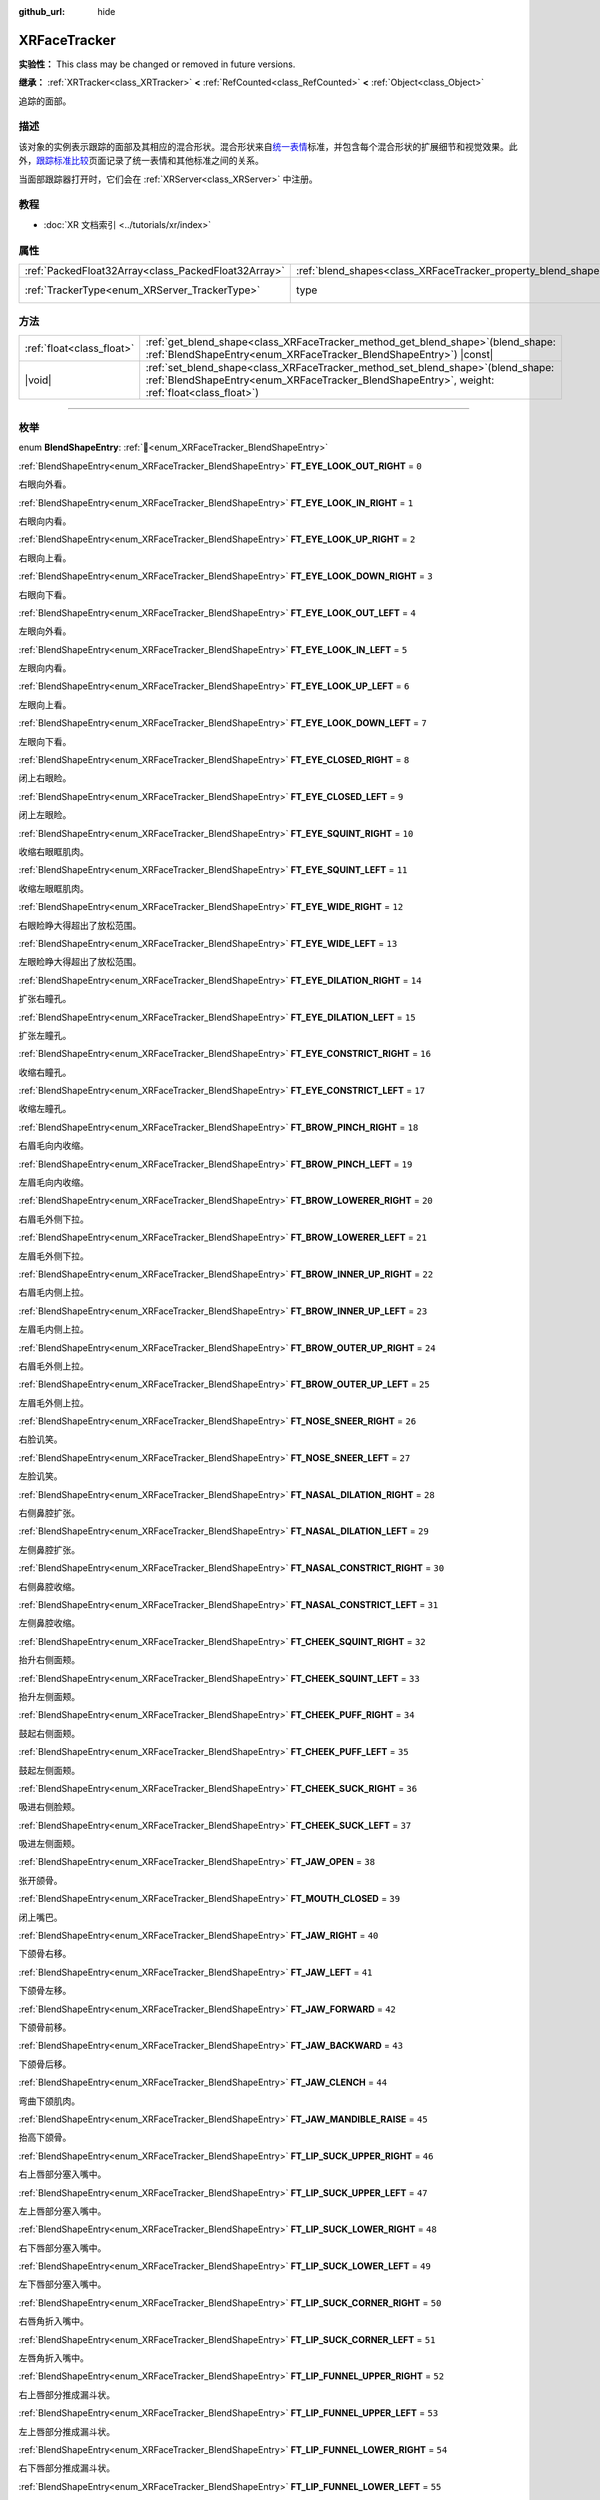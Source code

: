 :github_url: hide

.. DO NOT EDIT THIS FILE!!!
.. Generated automatically from Godot engine sources.
.. Generator: https://github.com/godotengine/godot/tree/4.3/doc/tools/make_rst.py.
.. XML source: https://github.com/godotengine/godot/tree/4.3/doc/classes/XRFaceTracker.xml.

.. _class_XRFaceTracker:

XRFaceTracker
=============

**实验性：** This class may be changed or removed in future versions.

**继承：** :ref:`XRTracker<class_XRTracker>` **<** :ref:`RefCounted<class_RefCounted>` **<** :ref:`Object<class_Object>`

追踪的面部。

.. rst-class:: classref-introduction-group

描述
----

该对象的实例表示跟踪的面部及其相应的混合形状。混合形状来自\ `统一表情 <https://docs.vrcft.io/docs/tutorial-avatars/tutorial-avatars-extras/unified-blendshapes>`__\ 标准，并包含每个混合形状的扩展细节和视觉效果。此外，\ `跟踪标准比较 <https://docs.vrcft.io/docs/tutorial-avatars/tutorial-avatars-extras/compatibility/overview>`__\ 页面记录了统一表情和其他标准之间的关系。

当面部跟踪器打开时，它们会在 :ref:`XRServer<class_XRServer>` 中注册。

.. rst-class:: classref-introduction-group

教程
----

- :doc:`XR 文档索引 <../tutorials/xr/index>`

.. rst-class:: classref-reftable-group

属性
----

.. table::
   :widths: auto

   +-----------------------------------------------------+----------------------------------------------------------------+--------------------------------------------------------------------+
   | :ref:`PackedFloat32Array<class_PackedFloat32Array>` | :ref:`blend_shapes<class_XRFaceTracker_property_blend_shapes>` | ``PackedFloat32Array()``                                           |
   +-----------------------------------------------------+----------------------------------------------------------------+--------------------------------------------------------------------+
   | :ref:`TrackerType<enum_XRServer_TrackerType>`       | type                                                           | ``64`` (overrides :ref:`XRTracker<class_XRTracker_property_type>`) |
   +-----------------------------------------------------+----------------------------------------------------------------+--------------------------------------------------------------------+

.. rst-class:: classref-reftable-group

方法
----

.. table::
   :widths: auto

   +---------------------------+----------------------------------------------------------------------------------------------------------------------------------------------------------------------------------------+
   | :ref:`float<class_float>` | :ref:`get_blend_shape<class_XRFaceTracker_method_get_blend_shape>`\ (\ blend_shape\: :ref:`BlendShapeEntry<enum_XRFaceTracker_BlendShapeEntry>`\ ) |const|                             |
   +---------------------------+----------------------------------------------------------------------------------------------------------------------------------------------------------------------------------------+
   | |void|                    | :ref:`set_blend_shape<class_XRFaceTracker_method_set_blend_shape>`\ (\ blend_shape\: :ref:`BlendShapeEntry<enum_XRFaceTracker_BlendShapeEntry>`, weight\: :ref:`float<class_float>`\ ) |
   +---------------------------+----------------------------------------------------------------------------------------------------------------------------------------------------------------------------------------+

.. rst-class:: classref-section-separator

----

.. rst-class:: classref-descriptions-group

枚举
----

.. _enum_XRFaceTracker_BlendShapeEntry:

.. rst-class:: classref-enumeration

enum **BlendShapeEntry**: :ref:`🔗<enum_XRFaceTracker_BlendShapeEntry>`

.. _class_XRFaceTracker_constant_FT_EYE_LOOK_OUT_RIGHT:

.. rst-class:: classref-enumeration-constant

:ref:`BlendShapeEntry<enum_XRFaceTracker_BlendShapeEntry>` **FT_EYE_LOOK_OUT_RIGHT** = ``0``

右眼向外看。

.. _class_XRFaceTracker_constant_FT_EYE_LOOK_IN_RIGHT:

.. rst-class:: classref-enumeration-constant

:ref:`BlendShapeEntry<enum_XRFaceTracker_BlendShapeEntry>` **FT_EYE_LOOK_IN_RIGHT** = ``1``

右眼向内看。

.. _class_XRFaceTracker_constant_FT_EYE_LOOK_UP_RIGHT:

.. rst-class:: classref-enumeration-constant

:ref:`BlendShapeEntry<enum_XRFaceTracker_BlendShapeEntry>` **FT_EYE_LOOK_UP_RIGHT** = ``2``

右眼向上看。

.. _class_XRFaceTracker_constant_FT_EYE_LOOK_DOWN_RIGHT:

.. rst-class:: classref-enumeration-constant

:ref:`BlendShapeEntry<enum_XRFaceTracker_BlendShapeEntry>` **FT_EYE_LOOK_DOWN_RIGHT** = ``3``

右眼向下看。

.. _class_XRFaceTracker_constant_FT_EYE_LOOK_OUT_LEFT:

.. rst-class:: classref-enumeration-constant

:ref:`BlendShapeEntry<enum_XRFaceTracker_BlendShapeEntry>` **FT_EYE_LOOK_OUT_LEFT** = ``4``

左眼向外看。

.. _class_XRFaceTracker_constant_FT_EYE_LOOK_IN_LEFT:

.. rst-class:: classref-enumeration-constant

:ref:`BlendShapeEntry<enum_XRFaceTracker_BlendShapeEntry>` **FT_EYE_LOOK_IN_LEFT** = ``5``

左眼向内看。

.. _class_XRFaceTracker_constant_FT_EYE_LOOK_UP_LEFT:

.. rst-class:: classref-enumeration-constant

:ref:`BlendShapeEntry<enum_XRFaceTracker_BlendShapeEntry>` **FT_EYE_LOOK_UP_LEFT** = ``6``

左眼向上看。

.. _class_XRFaceTracker_constant_FT_EYE_LOOK_DOWN_LEFT:

.. rst-class:: classref-enumeration-constant

:ref:`BlendShapeEntry<enum_XRFaceTracker_BlendShapeEntry>` **FT_EYE_LOOK_DOWN_LEFT** = ``7``

左眼向下看。

.. _class_XRFaceTracker_constant_FT_EYE_CLOSED_RIGHT:

.. rst-class:: classref-enumeration-constant

:ref:`BlendShapeEntry<enum_XRFaceTracker_BlendShapeEntry>` **FT_EYE_CLOSED_RIGHT** = ``8``

闭上右眼睑。

.. _class_XRFaceTracker_constant_FT_EYE_CLOSED_LEFT:

.. rst-class:: classref-enumeration-constant

:ref:`BlendShapeEntry<enum_XRFaceTracker_BlendShapeEntry>` **FT_EYE_CLOSED_LEFT** = ``9``

闭上左眼睑。

.. _class_XRFaceTracker_constant_FT_EYE_SQUINT_RIGHT:

.. rst-class:: classref-enumeration-constant

:ref:`BlendShapeEntry<enum_XRFaceTracker_BlendShapeEntry>` **FT_EYE_SQUINT_RIGHT** = ``10``

收缩右眼眶肌肉。

.. _class_XRFaceTracker_constant_FT_EYE_SQUINT_LEFT:

.. rst-class:: classref-enumeration-constant

:ref:`BlendShapeEntry<enum_XRFaceTracker_BlendShapeEntry>` **FT_EYE_SQUINT_LEFT** = ``11``

收缩左眼眶肌肉。

.. _class_XRFaceTracker_constant_FT_EYE_WIDE_RIGHT:

.. rst-class:: classref-enumeration-constant

:ref:`BlendShapeEntry<enum_XRFaceTracker_BlendShapeEntry>` **FT_EYE_WIDE_RIGHT** = ``12``

右眼睑睁大得超出了放松范围。

.. _class_XRFaceTracker_constant_FT_EYE_WIDE_LEFT:

.. rst-class:: classref-enumeration-constant

:ref:`BlendShapeEntry<enum_XRFaceTracker_BlendShapeEntry>` **FT_EYE_WIDE_LEFT** = ``13``

左眼睑睁大得超出了放松范围。

.. _class_XRFaceTracker_constant_FT_EYE_DILATION_RIGHT:

.. rst-class:: classref-enumeration-constant

:ref:`BlendShapeEntry<enum_XRFaceTracker_BlendShapeEntry>` **FT_EYE_DILATION_RIGHT** = ``14``

扩张右瞳孔。

.. _class_XRFaceTracker_constant_FT_EYE_DILATION_LEFT:

.. rst-class:: classref-enumeration-constant

:ref:`BlendShapeEntry<enum_XRFaceTracker_BlendShapeEntry>` **FT_EYE_DILATION_LEFT** = ``15``

扩张左瞳孔。

.. _class_XRFaceTracker_constant_FT_EYE_CONSTRICT_RIGHT:

.. rst-class:: classref-enumeration-constant

:ref:`BlendShapeEntry<enum_XRFaceTracker_BlendShapeEntry>` **FT_EYE_CONSTRICT_RIGHT** = ``16``

收缩右瞳孔。

.. _class_XRFaceTracker_constant_FT_EYE_CONSTRICT_LEFT:

.. rst-class:: classref-enumeration-constant

:ref:`BlendShapeEntry<enum_XRFaceTracker_BlendShapeEntry>` **FT_EYE_CONSTRICT_LEFT** = ``17``

收缩左瞳孔。

.. _class_XRFaceTracker_constant_FT_BROW_PINCH_RIGHT:

.. rst-class:: classref-enumeration-constant

:ref:`BlendShapeEntry<enum_XRFaceTracker_BlendShapeEntry>` **FT_BROW_PINCH_RIGHT** = ``18``

右眉毛向内收缩。

.. _class_XRFaceTracker_constant_FT_BROW_PINCH_LEFT:

.. rst-class:: classref-enumeration-constant

:ref:`BlendShapeEntry<enum_XRFaceTracker_BlendShapeEntry>` **FT_BROW_PINCH_LEFT** = ``19``

左眉毛向内收缩。

.. _class_XRFaceTracker_constant_FT_BROW_LOWERER_RIGHT:

.. rst-class:: classref-enumeration-constant

:ref:`BlendShapeEntry<enum_XRFaceTracker_BlendShapeEntry>` **FT_BROW_LOWERER_RIGHT** = ``20``

右眉毛外侧下拉。

.. _class_XRFaceTracker_constant_FT_BROW_LOWERER_LEFT:

.. rst-class:: classref-enumeration-constant

:ref:`BlendShapeEntry<enum_XRFaceTracker_BlendShapeEntry>` **FT_BROW_LOWERER_LEFT** = ``21``

左眉毛外侧下拉。

.. _class_XRFaceTracker_constant_FT_BROW_INNER_UP_RIGHT:

.. rst-class:: classref-enumeration-constant

:ref:`BlendShapeEntry<enum_XRFaceTracker_BlendShapeEntry>` **FT_BROW_INNER_UP_RIGHT** = ``22``

右眉毛内侧上拉。

.. _class_XRFaceTracker_constant_FT_BROW_INNER_UP_LEFT:

.. rst-class:: classref-enumeration-constant

:ref:`BlendShapeEntry<enum_XRFaceTracker_BlendShapeEntry>` **FT_BROW_INNER_UP_LEFT** = ``23``

左眉毛内侧上拉。

.. _class_XRFaceTracker_constant_FT_BROW_OUTER_UP_RIGHT:

.. rst-class:: classref-enumeration-constant

:ref:`BlendShapeEntry<enum_XRFaceTracker_BlendShapeEntry>` **FT_BROW_OUTER_UP_RIGHT** = ``24``

右眉毛外侧上拉。

.. _class_XRFaceTracker_constant_FT_BROW_OUTER_UP_LEFT:

.. rst-class:: classref-enumeration-constant

:ref:`BlendShapeEntry<enum_XRFaceTracker_BlendShapeEntry>` **FT_BROW_OUTER_UP_LEFT** = ``25``

左眉毛外侧上拉。

.. _class_XRFaceTracker_constant_FT_NOSE_SNEER_RIGHT:

.. rst-class:: classref-enumeration-constant

:ref:`BlendShapeEntry<enum_XRFaceTracker_BlendShapeEntry>` **FT_NOSE_SNEER_RIGHT** = ``26``

右脸讥笑。

.. _class_XRFaceTracker_constant_FT_NOSE_SNEER_LEFT:

.. rst-class:: classref-enumeration-constant

:ref:`BlendShapeEntry<enum_XRFaceTracker_BlendShapeEntry>` **FT_NOSE_SNEER_LEFT** = ``27``

左脸讥笑。

.. _class_XRFaceTracker_constant_FT_NASAL_DILATION_RIGHT:

.. rst-class:: classref-enumeration-constant

:ref:`BlendShapeEntry<enum_XRFaceTracker_BlendShapeEntry>` **FT_NASAL_DILATION_RIGHT** = ``28``

右侧鼻腔扩张。

.. _class_XRFaceTracker_constant_FT_NASAL_DILATION_LEFT:

.. rst-class:: classref-enumeration-constant

:ref:`BlendShapeEntry<enum_XRFaceTracker_BlendShapeEntry>` **FT_NASAL_DILATION_LEFT** = ``29``

左侧鼻腔扩张。

.. _class_XRFaceTracker_constant_FT_NASAL_CONSTRICT_RIGHT:

.. rst-class:: classref-enumeration-constant

:ref:`BlendShapeEntry<enum_XRFaceTracker_BlendShapeEntry>` **FT_NASAL_CONSTRICT_RIGHT** = ``30``

右侧鼻腔收缩。

.. _class_XRFaceTracker_constant_FT_NASAL_CONSTRICT_LEFT:

.. rst-class:: classref-enumeration-constant

:ref:`BlendShapeEntry<enum_XRFaceTracker_BlendShapeEntry>` **FT_NASAL_CONSTRICT_LEFT** = ``31``

左侧鼻腔收缩。

.. _class_XRFaceTracker_constant_FT_CHEEK_SQUINT_RIGHT:

.. rst-class:: classref-enumeration-constant

:ref:`BlendShapeEntry<enum_XRFaceTracker_BlendShapeEntry>` **FT_CHEEK_SQUINT_RIGHT** = ``32``

抬升右侧面颊。

.. _class_XRFaceTracker_constant_FT_CHEEK_SQUINT_LEFT:

.. rst-class:: classref-enumeration-constant

:ref:`BlendShapeEntry<enum_XRFaceTracker_BlendShapeEntry>` **FT_CHEEK_SQUINT_LEFT** = ``33``

抬升左侧面颊。

.. _class_XRFaceTracker_constant_FT_CHEEK_PUFF_RIGHT:

.. rst-class:: classref-enumeration-constant

:ref:`BlendShapeEntry<enum_XRFaceTracker_BlendShapeEntry>` **FT_CHEEK_PUFF_RIGHT** = ``34``

鼓起右侧面颊。

.. _class_XRFaceTracker_constant_FT_CHEEK_PUFF_LEFT:

.. rst-class:: classref-enumeration-constant

:ref:`BlendShapeEntry<enum_XRFaceTracker_BlendShapeEntry>` **FT_CHEEK_PUFF_LEFT** = ``35``

鼓起左侧面颊。

.. _class_XRFaceTracker_constant_FT_CHEEK_SUCK_RIGHT:

.. rst-class:: classref-enumeration-constant

:ref:`BlendShapeEntry<enum_XRFaceTracker_BlendShapeEntry>` **FT_CHEEK_SUCK_RIGHT** = ``36``

吸进右侧脸颊。

.. _class_XRFaceTracker_constant_FT_CHEEK_SUCK_LEFT:

.. rst-class:: classref-enumeration-constant

:ref:`BlendShapeEntry<enum_XRFaceTracker_BlendShapeEntry>` **FT_CHEEK_SUCK_LEFT** = ``37``

吸进左侧面颊。

.. _class_XRFaceTracker_constant_FT_JAW_OPEN:

.. rst-class:: classref-enumeration-constant

:ref:`BlendShapeEntry<enum_XRFaceTracker_BlendShapeEntry>` **FT_JAW_OPEN** = ``38``

张开颌骨。

.. _class_XRFaceTracker_constant_FT_MOUTH_CLOSED:

.. rst-class:: classref-enumeration-constant

:ref:`BlendShapeEntry<enum_XRFaceTracker_BlendShapeEntry>` **FT_MOUTH_CLOSED** = ``39``

闭上嘴巴。

.. _class_XRFaceTracker_constant_FT_JAW_RIGHT:

.. rst-class:: classref-enumeration-constant

:ref:`BlendShapeEntry<enum_XRFaceTracker_BlendShapeEntry>` **FT_JAW_RIGHT** = ``40``

下颌骨右移。

.. _class_XRFaceTracker_constant_FT_JAW_LEFT:

.. rst-class:: classref-enumeration-constant

:ref:`BlendShapeEntry<enum_XRFaceTracker_BlendShapeEntry>` **FT_JAW_LEFT** = ``41``

下颌骨左移。

.. _class_XRFaceTracker_constant_FT_JAW_FORWARD:

.. rst-class:: classref-enumeration-constant

:ref:`BlendShapeEntry<enum_XRFaceTracker_BlendShapeEntry>` **FT_JAW_FORWARD** = ``42``

下颌骨前移。

.. _class_XRFaceTracker_constant_FT_JAW_BACKWARD:

.. rst-class:: classref-enumeration-constant

:ref:`BlendShapeEntry<enum_XRFaceTracker_BlendShapeEntry>` **FT_JAW_BACKWARD** = ``43``

下颌骨后移。

.. _class_XRFaceTracker_constant_FT_JAW_CLENCH:

.. rst-class:: classref-enumeration-constant

:ref:`BlendShapeEntry<enum_XRFaceTracker_BlendShapeEntry>` **FT_JAW_CLENCH** = ``44``

弯曲下颌肌肉。

.. _class_XRFaceTracker_constant_FT_JAW_MANDIBLE_RAISE:

.. rst-class:: classref-enumeration-constant

:ref:`BlendShapeEntry<enum_XRFaceTracker_BlendShapeEntry>` **FT_JAW_MANDIBLE_RAISE** = ``45``

抬高下颌骨。

.. _class_XRFaceTracker_constant_FT_LIP_SUCK_UPPER_RIGHT:

.. rst-class:: classref-enumeration-constant

:ref:`BlendShapeEntry<enum_XRFaceTracker_BlendShapeEntry>` **FT_LIP_SUCK_UPPER_RIGHT** = ``46``

右上唇部分塞入嘴中。

.. _class_XRFaceTracker_constant_FT_LIP_SUCK_UPPER_LEFT:

.. rst-class:: classref-enumeration-constant

:ref:`BlendShapeEntry<enum_XRFaceTracker_BlendShapeEntry>` **FT_LIP_SUCK_UPPER_LEFT** = ``47``

左上唇部分塞入嘴中。

.. _class_XRFaceTracker_constant_FT_LIP_SUCK_LOWER_RIGHT:

.. rst-class:: classref-enumeration-constant

:ref:`BlendShapeEntry<enum_XRFaceTracker_BlendShapeEntry>` **FT_LIP_SUCK_LOWER_RIGHT** = ``48``

右下唇部分塞入嘴中。

.. _class_XRFaceTracker_constant_FT_LIP_SUCK_LOWER_LEFT:

.. rst-class:: classref-enumeration-constant

:ref:`BlendShapeEntry<enum_XRFaceTracker_BlendShapeEntry>` **FT_LIP_SUCK_LOWER_LEFT** = ``49``

左下唇部分塞入嘴中。

.. _class_XRFaceTracker_constant_FT_LIP_SUCK_CORNER_RIGHT:

.. rst-class:: classref-enumeration-constant

:ref:`BlendShapeEntry<enum_XRFaceTracker_BlendShapeEntry>` **FT_LIP_SUCK_CORNER_RIGHT** = ``50``

右唇角折入嘴中。

.. _class_XRFaceTracker_constant_FT_LIP_SUCK_CORNER_LEFT:

.. rst-class:: classref-enumeration-constant

:ref:`BlendShapeEntry<enum_XRFaceTracker_BlendShapeEntry>` **FT_LIP_SUCK_CORNER_LEFT** = ``51``

左唇角折入嘴中。

.. _class_XRFaceTracker_constant_FT_LIP_FUNNEL_UPPER_RIGHT:

.. rst-class:: classref-enumeration-constant

:ref:`BlendShapeEntry<enum_XRFaceTracker_BlendShapeEntry>` **FT_LIP_FUNNEL_UPPER_RIGHT** = ``52``

右上唇部分推成漏斗状。

.. _class_XRFaceTracker_constant_FT_LIP_FUNNEL_UPPER_LEFT:

.. rst-class:: classref-enumeration-constant

:ref:`BlendShapeEntry<enum_XRFaceTracker_BlendShapeEntry>` **FT_LIP_FUNNEL_UPPER_LEFT** = ``53``

左上唇部分推成漏斗状。

.. _class_XRFaceTracker_constant_FT_LIP_FUNNEL_LOWER_RIGHT:

.. rst-class:: classref-enumeration-constant

:ref:`BlendShapeEntry<enum_XRFaceTracker_BlendShapeEntry>` **FT_LIP_FUNNEL_LOWER_RIGHT** = ``54``

右下唇部分推成漏斗状。

.. _class_XRFaceTracker_constant_FT_LIP_FUNNEL_LOWER_LEFT:

.. rst-class:: classref-enumeration-constant

:ref:`BlendShapeEntry<enum_XRFaceTracker_BlendShapeEntry>` **FT_LIP_FUNNEL_LOWER_LEFT** = ``55``

左下唇部分推成漏斗状。

.. _class_XRFaceTracker_constant_FT_LIP_PUCKER_UPPER_RIGHT:

.. rst-class:: classref-enumeration-constant

:ref:`BlendShapeEntry<enum_XRFaceTracker_BlendShapeEntry>` **FT_LIP_PUCKER_UPPER_RIGHT** = ``56``

右上唇部分向外推。

.. _class_XRFaceTracker_constant_FT_LIP_PUCKER_UPPER_LEFT:

.. rst-class:: classref-enumeration-constant

:ref:`BlendShapeEntry<enum_XRFaceTracker_BlendShapeEntry>` **FT_LIP_PUCKER_UPPER_LEFT** = ``57``

左上唇部分向外推。

.. _class_XRFaceTracker_constant_FT_LIP_PUCKER_LOWER_RIGHT:

.. rst-class:: classref-enumeration-constant

:ref:`BlendShapeEntry<enum_XRFaceTracker_BlendShapeEntry>` **FT_LIP_PUCKER_LOWER_RIGHT** = ``58``

右下唇部分向外推。

.. _class_XRFaceTracker_constant_FT_LIP_PUCKER_LOWER_LEFT:

.. rst-class:: classref-enumeration-constant

:ref:`BlendShapeEntry<enum_XRFaceTracker_BlendShapeEntry>` **FT_LIP_PUCKER_LOWER_LEFT** = ``59``

左下唇部分向外推。

.. _class_XRFaceTracker_constant_FT_MOUTH_UPPER_UP_RIGHT:

.. rst-class:: classref-enumeration-constant

:ref:`BlendShapeEntry<enum_XRFaceTracker_BlendShapeEntry>` **FT_MOUTH_UPPER_UP_RIGHT** = ``60``

右上唇部分向上拉。

.. _class_XRFaceTracker_constant_FT_MOUTH_UPPER_UP_LEFT:

.. rst-class:: classref-enumeration-constant

:ref:`BlendShapeEntry<enum_XRFaceTracker_BlendShapeEntry>` **FT_MOUTH_UPPER_UP_LEFT** = ``61``

左上唇部分向上拉。

.. _class_XRFaceTracker_constant_FT_MOUTH_LOWER_DOWN_RIGHT:

.. rst-class:: classref-enumeration-constant

:ref:`BlendShapeEntry<enum_XRFaceTracker_BlendShapeEntry>` **FT_MOUTH_LOWER_DOWN_RIGHT** = ``62``

右下唇部分向上拉。

.. _class_XRFaceTracker_constant_FT_MOUTH_LOWER_DOWN_LEFT:

.. rst-class:: classref-enumeration-constant

:ref:`BlendShapeEntry<enum_XRFaceTracker_BlendShapeEntry>` **FT_MOUTH_LOWER_DOWN_LEFT** = ``63``

左下唇部分向上拉。

.. _class_XRFaceTracker_constant_FT_MOUTH_UPPER_DEEPEN_RIGHT:

.. rst-class:: classref-enumeration-constant

:ref:`BlendShapeEntry<enum_XRFaceTracker_BlendShapeEntry>` **FT_MOUTH_UPPER_DEEPEN_RIGHT** = ``64``

右上唇部分推入脸颊。

.. _class_XRFaceTracker_constant_FT_MOUTH_UPPER_DEEPEN_LEFT:

.. rst-class:: classref-enumeration-constant

:ref:`BlendShapeEntry<enum_XRFaceTracker_BlendShapeEntry>` **FT_MOUTH_UPPER_DEEPEN_LEFT** = ``65``

左上唇部分推入脸颊。

.. _class_XRFaceTracker_constant_FT_MOUTH_UPPER_RIGHT:

.. rst-class:: classref-enumeration-constant

:ref:`BlendShapeEntry<enum_XRFaceTracker_BlendShapeEntry>` **FT_MOUTH_UPPER_RIGHT** = ``66``

上嘴唇向右移。

.. _class_XRFaceTracker_constant_FT_MOUTH_UPPER_LEFT:

.. rst-class:: classref-enumeration-constant

:ref:`BlendShapeEntry<enum_XRFaceTracker_BlendShapeEntry>` **FT_MOUTH_UPPER_LEFT** = ``67``

上嘴唇向左移。

.. _class_XRFaceTracker_constant_FT_MOUTH_LOWER_RIGHT:

.. rst-class:: classref-enumeration-constant

:ref:`BlendShapeEntry<enum_XRFaceTracker_BlendShapeEntry>` **FT_MOUTH_LOWER_RIGHT** = ``68``

下嘴唇向右移。

.. _class_XRFaceTracker_constant_FT_MOUTH_LOWER_LEFT:

.. rst-class:: classref-enumeration-constant

:ref:`BlendShapeEntry<enum_XRFaceTracker_BlendShapeEntry>` **FT_MOUTH_LOWER_LEFT** = ``69``

下嘴唇向左移。

.. _class_XRFaceTracker_constant_FT_MOUTH_CORNER_PULL_RIGHT:

.. rst-class:: classref-enumeration-constant

:ref:`BlendShapeEntry<enum_XRFaceTracker_BlendShapeEntry>` **FT_MOUTH_CORNER_PULL_RIGHT** = ``70``

右唇角斜向上拉出。

.. _class_XRFaceTracker_constant_FT_MOUTH_CORNER_PULL_LEFT:

.. rst-class:: classref-enumeration-constant

:ref:`BlendShapeEntry<enum_XRFaceTracker_BlendShapeEntry>` **FT_MOUTH_CORNER_PULL_LEFT** = ``71``

左唇角斜向上拉出。

.. _class_XRFaceTracker_constant_FT_MOUTH_CORNER_SLANT_RIGHT:

.. rst-class:: classref-enumeration-constant

:ref:`BlendShapeEntry<enum_XRFaceTracker_BlendShapeEntry>` **FT_MOUTH_CORNER_SLANT_RIGHT** = ``72``

右唇角上翘。

.. _class_XRFaceTracker_constant_FT_MOUTH_CORNER_SLANT_LEFT:

.. rst-class:: classref-enumeration-constant

:ref:`BlendShapeEntry<enum_XRFaceTracker_BlendShapeEntry>` **FT_MOUTH_CORNER_SLANT_LEFT** = ``73``

左唇角上翘。

.. _class_XRFaceTracker_constant_FT_MOUTH_FROWN_RIGHT:

.. rst-class:: classref-enumeration-constant

:ref:`BlendShapeEntry<enum_XRFaceTracker_BlendShapeEntry>` **FT_MOUTH_FROWN_RIGHT** = ``74``

右唇角向下拉。

.. _class_XRFaceTracker_constant_FT_MOUTH_FROWN_LEFT:

.. rst-class:: classref-enumeration-constant

:ref:`BlendShapeEntry<enum_XRFaceTracker_BlendShapeEntry>` **FT_MOUTH_FROWN_LEFT** = ``75``

左唇角向下拉。

.. _class_XRFaceTracker_constant_FT_MOUTH_STRETCH_RIGHT:

.. rst-class:: classref-enumeration-constant

:ref:`BlendShapeEntry<enum_XRFaceTracker_BlendShapeEntry>` **FT_MOUTH_STRETCH_RIGHT** = ``76``

嘴角唇部向外拉并向下。

.. _class_XRFaceTracker_constant_FT_MOUTH_STRETCH_LEFT:

.. rst-class:: classref-enumeration-constant

:ref:`BlendShapeEntry<enum_XRFaceTracker_BlendShapeEntry>` **FT_MOUTH_STRETCH_LEFT** = ``77``

嘴角唇部向外拉并向下。

.. _class_XRFaceTracker_constant_FT_MOUTH_DIMPLE_RIGHT:

.. rst-class:: classref-enumeration-constant

:ref:`BlendShapeEntry<enum_XRFaceTracker_BlendShapeEntry>` **FT_MOUTH_DIMPLE_RIGHT** = ``78``

右唇角向后推。

.. _class_XRFaceTracker_constant_FT_MOUTH_DIMPLE_LEFT:

.. rst-class:: classref-enumeration-constant

:ref:`BlendShapeEntry<enum_XRFaceTracker_BlendShapeEntry>` **FT_MOUTH_DIMPLE_LEFT** = ``79``

左唇角向后推。

.. _class_XRFaceTracker_constant_FT_MOUTH_RAISER_UPPER:

.. rst-class:: classref-enumeration-constant

:ref:`BlendShapeEntry<enum_XRFaceTracker_BlendShapeEntry>` **FT_MOUTH_RAISER_UPPER** = ``80``

上额抬起并稍微向外推出。

.. _class_XRFaceTracker_constant_FT_MOUTH_RAISER_LOWER:

.. rst-class:: classref-enumeration-constant

:ref:`BlendShapeEntry<enum_XRFaceTracker_BlendShapeEntry>` **FT_MOUTH_RAISER_LOWER** = ``81``

下额抬起并稍微向外推出。

.. _class_XRFaceTracker_constant_FT_MOUTH_PRESS_RIGHT:

.. rst-class:: classref-enumeration-constant

:ref:`BlendShapeEntry<enum_XRFaceTracker_BlendShapeEntry>` **FT_MOUTH_PRESS_RIGHT** = ``82``

右侧嘴唇垂直压扁。

.. _class_XRFaceTracker_constant_FT_MOUTH_PRESS_LEFT:

.. rst-class:: classref-enumeration-constant

:ref:`BlendShapeEntry<enum_XRFaceTracker_BlendShapeEntry>` **FT_MOUTH_PRESS_LEFT** = ``83``

左侧嘴唇垂直压扁。

.. _class_XRFaceTracker_constant_FT_MOUTH_TIGHTENER_RIGHT:

.. rst-class:: classref-enumeration-constant

:ref:`BlendShapeEntry<enum_XRFaceTracker_BlendShapeEntry>` **FT_MOUTH_TIGHTENER_RIGHT** = ``84``

右侧嘴唇水平挤压在一起。

.. _class_XRFaceTracker_constant_FT_MOUTH_TIGHTENER_LEFT:

.. rst-class:: classref-enumeration-constant

:ref:`BlendShapeEntry<enum_XRFaceTracker_BlendShapeEntry>` **FT_MOUTH_TIGHTENER_LEFT** = ``85``

左侧嘴唇水平挤压在一起。

.. _class_XRFaceTracker_constant_FT_TONGUE_OUT:

.. rst-class:: classref-enumeration-constant

:ref:`BlendShapeEntry<enum_XRFaceTracker_BlendShapeEntry>` **FT_TONGUE_OUT** = ``86``

舌头明显伸出嘴外。

.. _class_XRFaceTracker_constant_FT_TONGUE_UP:

.. rst-class:: classref-enumeration-constant

:ref:`BlendShapeEntry<enum_XRFaceTracker_BlendShapeEntry>` **FT_TONGUE_UP** = ``87``

舌尖朝上。

.. _class_XRFaceTracker_constant_FT_TONGUE_DOWN:

.. rst-class:: classref-enumeration-constant

:ref:`BlendShapeEntry<enum_XRFaceTracker_BlendShapeEntry>` **FT_TONGUE_DOWN** = ``88``

舌尖朝下。

.. _class_XRFaceTracker_constant_FT_TONGUE_RIGHT:

.. rst-class:: classref-enumeration-constant

:ref:`BlendShapeEntry<enum_XRFaceTracker_BlendShapeEntry>` **FT_TONGUE_RIGHT** = ``89``

舌尖朝右。

.. _class_XRFaceTracker_constant_FT_TONGUE_LEFT:

.. rst-class:: classref-enumeration-constant

:ref:`BlendShapeEntry<enum_XRFaceTracker_BlendShapeEntry>` **FT_TONGUE_LEFT** = ``90``

舌尖朝左。

.. _class_XRFaceTracker_constant_FT_TONGUE_ROLL:

.. rst-class:: classref-enumeration-constant

:ref:`BlendShapeEntry<enum_XRFaceTracker_BlendShapeEntry>` **FT_TONGUE_ROLL** = ``91``

舌头两侧呈漏斗形，形成卷曲。

.. _class_XRFaceTracker_constant_FT_TONGUE_BLEND_DOWN:

.. rst-class:: classref-enumeration-constant

:ref:`BlendShapeEntry<enum_XRFaceTracker_BlendShapeEntry>` **FT_TONGUE_BLEND_DOWN** = ``92``

舌头在口腔内向上弯曲，然后向下弯曲。

.. _class_XRFaceTracker_constant_FT_TONGUE_CURL_UP:

.. rst-class:: classref-enumeration-constant

:ref:`BlendShapeEntry<enum_XRFaceTracker_BlendShapeEntry>` **FT_TONGUE_CURL_UP** = ``93``

舌头在口腔内向下弯曲，然后向上弯曲。

.. _class_XRFaceTracker_constant_FT_TONGUE_SQUISH:

.. rst-class:: classref-enumeration-constant

:ref:`BlendShapeEntry<enum_XRFaceTracker_BlendShapeEntry>` **FT_TONGUE_SQUISH** = ``94``

舌头挤压在一起并变厚。

.. _class_XRFaceTracker_constant_FT_TONGUE_FLAT:

.. rst-class:: classref-enumeration-constant

:ref:`BlendShapeEntry<enum_XRFaceTracker_BlendShapeEntry>` **FT_TONGUE_FLAT** = ``95``

舌头变平并且变薄。

.. _class_XRFaceTracker_constant_FT_TONGUE_TWIST_RIGHT:

.. rst-class:: classref-enumeration-constant

:ref:`BlendShapeEntry<enum_XRFaceTracker_BlendShapeEntry>` **FT_TONGUE_TWIST_RIGHT** = ``96``

舌尖顺时针旋转，其余部分逐渐跟随。

.. _class_XRFaceTracker_constant_FT_TONGUE_TWIST_LEFT:

.. rst-class:: classref-enumeration-constant

:ref:`BlendShapeEntry<enum_XRFaceTracker_BlendShapeEntry>` **FT_TONGUE_TWIST_LEFT** = ``97``

舌尖逆时针旋转，其余部分逐渐跟随。

.. _class_XRFaceTracker_constant_FT_SOFT_PALATE_CLOSE:

.. rst-class:: classref-enumeration-constant

:ref:`BlendShapeEntry<enum_XRFaceTracker_BlendShapeEntry>` **FT_SOFT_PALATE_CLOSE** = ``98``

口腔内喉咙闭合。

.. _class_XRFaceTracker_constant_FT_THROAT_SWALLOW:

.. rst-class:: classref-enumeration-constant

:ref:`BlendShapeEntry<enum_XRFaceTracker_BlendShapeEntry>` **FT_THROAT_SWALLOW** = ``99``

喉结明显吞咽。

.. _class_XRFaceTracker_constant_FT_NECK_FLEX_RIGHT:

.. rst-class:: classref-enumeration-constant

:ref:`BlendShapeEntry<enum_XRFaceTracker_BlendShapeEntry>` **FT_NECK_FLEX_RIGHT** = ``100``

右侧颈部明显弯曲。

.. _class_XRFaceTracker_constant_FT_NECK_FLEX_LEFT:

.. rst-class:: classref-enumeration-constant

:ref:`BlendShapeEntry<enum_XRFaceTracker_BlendShapeEntry>` **FT_NECK_FLEX_LEFT** = ``101``

左侧颈部明显弯曲。

.. _class_XRFaceTracker_constant_FT_EYE_CLOSED:

.. rst-class:: classref-enumeration-constant

:ref:`BlendShapeEntry<enum_XRFaceTracker_BlendShapeEntry>` **FT_EYE_CLOSED** = ``102``

闭上双眼。

.. _class_XRFaceTracker_constant_FT_EYE_WIDE:

.. rst-class:: classref-enumeration-constant

:ref:`BlendShapeEntry<enum_XRFaceTracker_BlendShapeEntry>` **FT_EYE_WIDE** = ``103``

睁大双眼。

.. _class_XRFaceTracker_constant_FT_EYE_SQUINT:

.. rst-class:: classref-enumeration-constant

:ref:`BlendShapeEntry<enum_XRFaceTracker_BlendShapeEntry>` **FT_EYE_SQUINT** = ``104``

眯上双眼。

.. _class_XRFaceTracker_constant_FT_EYE_DILATION:

.. rst-class:: classref-enumeration-constant

:ref:`BlendShapeEntry<enum_XRFaceTracker_BlendShapeEntry>` **FT_EYE_DILATION** = ``105``

扩张双瞳。

.. _class_XRFaceTracker_constant_FT_EYE_CONSTRICT:

.. rst-class:: classref-enumeration-constant

:ref:`BlendShapeEntry<enum_XRFaceTracker_BlendShapeEntry>` **FT_EYE_CONSTRICT** = ``106``

收缩双瞳。

.. _class_XRFaceTracker_constant_FT_BROW_DOWN_RIGHT:

.. rst-class:: classref-enumeration-constant

:ref:`BlendShapeEntry<enum_XRFaceTracker_BlendShapeEntry>` **FT_BROW_DOWN_RIGHT** = ``107``

将右眉向下拉并向内拉。

.. _class_XRFaceTracker_constant_FT_BROW_DOWN_LEFT:

.. rst-class:: classref-enumeration-constant

:ref:`BlendShapeEntry<enum_XRFaceTracker_BlendShapeEntry>` **FT_BROW_DOWN_LEFT** = ``108``

将左眉向下拉并向内拉。

.. _class_XRFaceTracker_constant_FT_BROW_DOWN:

.. rst-class:: classref-enumeration-constant

:ref:`BlendShapeEntry<enum_XRFaceTracker_BlendShapeEntry>` **FT_BROW_DOWN** = ``109``

将双眉向下拉并向内拉。

.. _class_XRFaceTracker_constant_FT_BROW_UP_RIGHT:

.. rst-class:: classref-enumeration-constant

:ref:`BlendShapeEntry<enum_XRFaceTracker_BlendShapeEntry>` **FT_BROW_UP_RIGHT** = ``110``

右眉作发愁状。

.. _class_XRFaceTracker_constant_FT_BROW_UP_LEFT:

.. rst-class:: classref-enumeration-constant

:ref:`BlendShapeEntry<enum_XRFaceTracker_BlendShapeEntry>` **FT_BROW_UP_LEFT** = ``111``

左眉作发愁状。

.. _class_XRFaceTracker_constant_FT_BROW_UP:

.. rst-class:: classref-enumeration-constant

:ref:`BlendShapeEntry<enum_XRFaceTracker_BlendShapeEntry>` **FT_BROW_UP** = ``112``

双眉作发愁状。

.. _class_XRFaceTracker_constant_FT_NOSE_SNEER:

.. rst-class:: classref-enumeration-constant

:ref:`BlendShapeEntry<enum_XRFaceTracker_BlendShapeEntry>` **FT_NOSE_SNEER** = ``113``

满脸冷笑。

.. _class_XRFaceTracker_constant_FT_NASAL_DILATION:

.. rst-class:: classref-enumeration-constant

:ref:`BlendShapeEntry<enum_XRFaceTracker_BlendShapeEntry>` **FT_NASAL_DILATION** = ``114``

两侧鼻腔扩张。

.. _class_XRFaceTracker_constant_FT_NASAL_CONSTRICT:

.. rst-class:: classref-enumeration-constant

:ref:`BlendShapeEntry<enum_XRFaceTracker_BlendShapeEntry>` **FT_NASAL_CONSTRICT** = ``115``

两侧鼻腔收缩。

.. _class_XRFaceTracker_constant_FT_CHEEK_PUFF:

.. rst-class:: classref-enumeration-constant

:ref:`BlendShapeEntry<enum_XRFaceTracker_BlendShapeEntry>` **FT_CHEEK_PUFF** = ``116``

鼓起双颊。

.. _class_XRFaceTracker_constant_FT_CHEEK_SUCK:

.. rst-class:: classref-enumeration-constant

:ref:`BlendShapeEntry<enum_XRFaceTracker_BlendShapeEntry>` **FT_CHEEK_SUCK** = ``117``

吸进双颊。

.. _class_XRFaceTracker_constant_FT_CHEEK_SQUINT:

.. rst-class:: classref-enumeration-constant

:ref:`BlendShapeEntry<enum_XRFaceTracker_BlendShapeEntry>` **FT_CHEEK_SQUINT** = ``118``

抬起双颊。

.. _class_XRFaceTracker_constant_FT_LIP_SUCK_UPPER:

.. rst-class:: classref-enumeration-constant

:ref:`BlendShapeEntry<enum_XRFaceTracker_BlendShapeEntry>` **FT_LIP_SUCK_UPPER** = ``119``

收拢上唇。

.. _class_XRFaceTracker_constant_FT_LIP_SUCK_LOWER:

.. rst-class:: classref-enumeration-constant

:ref:`BlendShapeEntry<enum_XRFaceTracker_BlendShapeEntry>` **FT_LIP_SUCK_LOWER** = ``120``

收拢下唇。

.. _class_XRFaceTracker_constant_FT_LIP_SUCK:

.. rst-class:: classref-enumeration-constant

:ref:`BlendShapeEntry<enum_XRFaceTracker_BlendShapeEntry>` **FT_LIP_SUCK** = ``121``

收拢双唇。

.. _class_XRFaceTracker_constant_FT_LIP_FUNNEL_UPPER:

.. rst-class:: classref-enumeration-constant

:ref:`BlendShapeEntry<enum_XRFaceTracker_BlendShapeEntry>` **FT_LIP_FUNNEL_UPPER** = ``122``

上唇呈漏斗状。

.. _class_XRFaceTracker_constant_FT_LIP_FUNNEL_LOWER:

.. rst-class:: classref-enumeration-constant

:ref:`BlendShapeEntry<enum_XRFaceTracker_BlendShapeEntry>` **FT_LIP_FUNNEL_LOWER** = ``123``

下唇呈漏斗状。

.. _class_XRFaceTracker_constant_FT_LIP_FUNNEL:

.. rst-class:: classref-enumeration-constant

:ref:`BlendShapeEntry<enum_XRFaceTracker_BlendShapeEntry>` **FT_LIP_FUNNEL** = ``124``

双唇呈漏斗状。

.. _class_XRFaceTracker_constant_FT_LIP_PUCKER_UPPER:

.. rst-class:: classref-enumeration-constant

:ref:`BlendShapeEntry<enum_XRFaceTracker_BlendShapeEntry>` **FT_LIP_PUCKER_UPPER** = ``125``

上唇部分向外推。

.. _class_XRFaceTracker_constant_FT_LIP_PUCKER_LOWER:

.. rst-class:: classref-enumeration-constant

:ref:`BlendShapeEntry<enum_XRFaceTracker_BlendShapeEntry>` **FT_LIP_PUCKER_LOWER** = ``126``

下唇部分向外推。

.. _class_XRFaceTracker_constant_FT_LIP_PUCKER:

.. rst-class:: classref-enumeration-constant

:ref:`BlendShapeEntry<enum_XRFaceTracker_BlendShapeEntry>` **FT_LIP_PUCKER** = ``127``

双唇向外推。

.. _class_XRFaceTracker_constant_FT_MOUTH_UPPER_UP:

.. rst-class:: classref-enumeration-constant

:ref:`BlendShapeEntry<enum_XRFaceTracker_BlendShapeEntry>` **FT_MOUTH_UPPER_UP** = ``128``

抬起上唇。

.. _class_XRFaceTracker_constant_FT_MOUTH_LOWER_DOWN:

.. rst-class:: classref-enumeration-constant

:ref:`BlendShapeEntry<enum_XRFaceTracker_BlendShapeEntry>` **FT_MOUTH_LOWER_DOWN** = ``129``

降低下唇。

.. _class_XRFaceTracker_constant_FT_MOUTH_OPEN:

.. rst-class:: classref-enumeration-constant

:ref:`BlendShapeEntry<enum_XRFaceTracker_BlendShapeEntry>` **FT_MOUTH_OPEN** = ``130``

张嘴，露出牙齿。

.. _class_XRFaceTracker_constant_FT_MOUTH_RIGHT:

.. rst-class:: classref-enumeration-constant

:ref:`BlendShapeEntry<enum_XRFaceTracker_BlendShapeEntry>` **FT_MOUTH_RIGHT** = ``131``

嘴巴向右移。

.. _class_XRFaceTracker_constant_FT_MOUTH_LEFT:

.. rst-class:: classref-enumeration-constant

:ref:`BlendShapeEntry<enum_XRFaceTracker_BlendShapeEntry>` **FT_MOUTH_LEFT** = ``132``

嘴巴向左移。

.. _class_XRFaceTracker_constant_FT_MOUTH_SMILE_RIGHT:

.. rst-class:: classref-enumeration-constant

:ref:`BlendShapeEntry<enum_XRFaceTracker_BlendShapeEntry>` **FT_MOUTH_SMILE_RIGHT** = ``133``

嘴巴右侧作微笑状。

.. _class_XRFaceTracker_constant_FT_MOUTH_SMILE_LEFT:

.. rst-class:: classref-enumeration-constant

:ref:`BlendShapeEntry<enum_XRFaceTracker_BlendShapeEntry>` **FT_MOUTH_SMILE_LEFT** = ``134``

嘴巴左侧作微笑状。

.. _class_XRFaceTracker_constant_FT_MOUTH_SMILE:

.. rst-class:: classref-enumeration-constant

:ref:`BlendShapeEntry<enum_XRFaceTracker_BlendShapeEntry>` **FT_MOUTH_SMILE** = ``135``

嘴巴作微笑状。

.. _class_XRFaceTracker_constant_FT_MOUTH_SAD_RIGHT:

.. rst-class:: classref-enumeration-constant

:ref:`BlendShapeEntry<enum_XRFaceTracker_BlendShapeEntry>` **FT_MOUTH_SAD_RIGHT** = ``136``

嘴巴右侧作悲伤状。

.. _class_XRFaceTracker_constant_FT_MOUTH_SAD_LEFT:

.. rst-class:: classref-enumeration-constant

:ref:`BlendShapeEntry<enum_XRFaceTracker_BlendShapeEntry>` **FT_MOUTH_SAD_LEFT** = ``137``

嘴巴左侧作悲伤状。

.. _class_XRFaceTracker_constant_FT_MOUTH_SAD:

.. rst-class:: classref-enumeration-constant

:ref:`BlendShapeEntry<enum_XRFaceTracker_BlendShapeEntry>` **FT_MOUTH_SAD** = ``138``

嘴巴作悲伤状。

.. _class_XRFaceTracker_constant_FT_MOUTH_STRETCH:

.. rst-class:: classref-enumeration-constant

:ref:`BlendShapeEntry<enum_XRFaceTracker_BlendShapeEntry>` **FT_MOUTH_STRETCH** = ``139``

嘴巴伸长。

.. _class_XRFaceTracker_constant_FT_MOUTH_DIMPLE:

.. rst-class:: classref-enumeration-constant

:ref:`BlendShapeEntry<enum_XRFaceTracker_BlendShapeEntry>` **FT_MOUTH_DIMPLE** = ``140``

唇角有酒窝。

.. _class_XRFaceTracker_constant_FT_MOUTH_TIGHTENER:

.. rst-class:: classref-enumeration-constant

:ref:`BlendShapeEntry<enum_XRFaceTracker_BlendShapeEntry>` **FT_MOUTH_TIGHTENER** = ``141``

嘴巴收紧。

.. _class_XRFaceTracker_constant_FT_MOUTH_PRESS:

.. rst-class:: classref-enumeration-constant

:ref:`BlendShapeEntry<enum_XRFaceTracker_BlendShapeEntry>` **FT_MOUTH_PRESS** = ``142``

嘴巴紧贴在一起。

.. _class_XRFaceTracker_constant_FT_MAX:

.. rst-class:: classref-enumeration-constant

:ref:`BlendShapeEntry<enum_XRFaceTracker_BlendShapeEntry>` **FT_MAX** = ``143``

代表 :ref:`BlendShapeEntry<enum_XRFaceTracker_BlendShapeEntry>` 枚举的大小。

.. rst-class:: classref-section-separator

----

.. rst-class:: classref-descriptions-group

属性说明
--------

.. _class_XRFaceTracker_property_blend_shapes:

.. rst-class:: classref-property

:ref:`PackedFloat32Array<class_PackedFloat32Array>` **blend_shapes** = ``PackedFloat32Array()`` :ref:`🔗<class_XRFaceTracker_property_blend_shapes>`

.. rst-class:: classref-property-setget

- |void| **set_blend_shapes**\ (\ value\: :ref:`PackedFloat32Array<class_PackedFloat32Array>`\ )
- :ref:`PackedFloat32Array<class_PackedFloat32Array>` **get_blend_shapes**\ (\ )

面部混合形状权重数组，其索引对应于 :ref:`BlendShapeEntry<enum_XRFaceTracker_BlendShapeEntry>` 枚举。

**Note:** The returned array is *copied* and any changes to it will not update the original property value. See :ref:`PackedFloat32Array<class_PackedFloat32Array>` for more details.

.. rst-class:: classref-section-separator

----

.. rst-class:: classref-descriptions-group

方法说明
--------

.. _class_XRFaceTracker_method_get_blend_shape:

.. rst-class:: classref-method

:ref:`float<class_float>` **get_blend_shape**\ (\ blend_shape\: :ref:`BlendShapeEntry<enum_XRFaceTracker_BlendShapeEntry>`\ ) |const| :ref:`🔗<class_XRFaceTracker_method_get_blend_shape>`

返回请求的面部混合形状权重。

.. rst-class:: classref-item-separator

----

.. _class_XRFaceTracker_method_set_blend_shape:

.. rst-class:: classref-method

|void| **set_blend_shape**\ (\ blend_shape\: :ref:`BlendShapeEntry<enum_XRFaceTracker_BlendShapeEntry>`, weight\: :ref:`float<class_float>`\ ) :ref:`🔗<class_XRFaceTracker_method_set_blend_shape>`

设置面部混合形状权重。

.. |virtual| replace:: :abbr:`virtual (本方法通常需要用户覆盖才能生效。)`
.. |const| replace:: :abbr:`const (本方法无副作用，不会修改该实例的任何成员变量。)`
.. |vararg| replace:: :abbr:`vararg (本方法除了能接受在此处描述的参数外，还能够继续接受任意数量的参数。)`
.. |constructor| replace:: :abbr:`constructor (本方法用于构造某个类型。)`
.. |static| replace:: :abbr:`static (调用本方法无需实例，可直接使用类名进行调用。)`
.. |operator| replace:: :abbr:`operator (本方法描述的是使用本类型作为左操作数的有效运算符。)`
.. |bitfield| replace:: :abbr:`BitField (这个值是由下列位标志构成位掩码的整数。)`
.. |void| replace:: :abbr:`void (无返回值。)`
